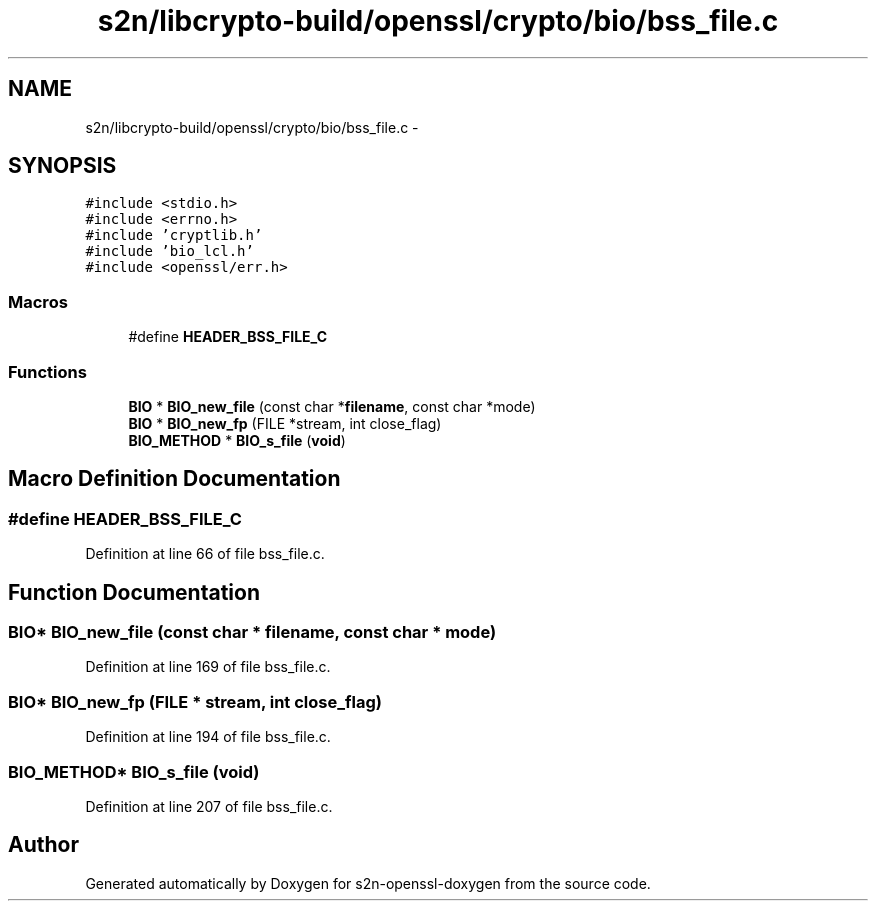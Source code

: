 .TH "s2n/libcrypto-build/openssl/crypto/bio/bss_file.c" 3 "Thu Jun 30 2016" "s2n-openssl-doxygen" \" -*- nroff -*-
.ad l
.nh
.SH NAME
s2n/libcrypto-build/openssl/crypto/bio/bss_file.c \- 
.SH SYNOPSIS
.br
.PP
\fC#include <stdio\&.h>\fP
.br
\fC#include <errno\&.h>\fP
.br
\fC#include 'cryptlib\&.h'\fP
.br
\fC#include 'bio_lcl\&.h'\fP
.br
\fC#include <openssl/err\&.h>\fP
.br

.SS "Macros"

.in +1c
.ti -1c
.RI "#define \fBHEADER_BSS_FILE_C\fP"
.br
.in -1c
.SS "Functions"

.in +1c
.ti -1c
.RI "\fBBIO\fP * \fBBIO_new_file\fP (const char *\fBfilename\fP, const char *mode)"
.br
.ti -1c
.RI "\fBBIO\fP * \fBBIO_new_fp\fP (FILE *stream, int close_flag)"
.br
.ti -1c
.RI "\fBBIO_METHOD\fP * \fBBIO_s_file\fP (\fBvoid\fP)"
.br
.in -1c
.SH "Macro Definition Documentation"
.PP 
.SS "#define HEADER_BSS_FILE_C"

.PP
Definition at line 66 of file bss_file\&.c\&.
.SH "Function Documentation"
.PP 
.SS "\fBBIO\fP* BIO_new_file (const char * filename, const char * mode)"

.PP
Definition at line 169 of file bss_file\&.c\&.
.SS "\fBBIO\fP* BIO_new_fp (FILE * stream, int close_flag)"

.PP
Definition at line 194 of file bss_file\&.c\&.
.SS "\fBBIO_METHOD\fP* BIO_s_file (\fBvoid\fP)"

.PP
Definition at line 207 of file bss_file\&.c\&.
.SH "Author"
.PP 
Generated automatically by Doxygen for s2n-openssl-doxygen from the source code\&.
